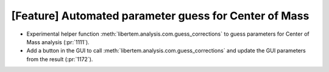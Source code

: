 [Feature] Automated parameter guess for Center of Mass
======================================================

* Experimental helper function :meth:`libertem.analysis.com.guess_corrections`
  to guess parameters for Center of Mass analysis (:pr:`1111`).
* Add a button in the GUI to call :meth:`libertem.analysis.com.guess_corrections`
  and update the GUI parameters from the result (:pr:`1172`).
